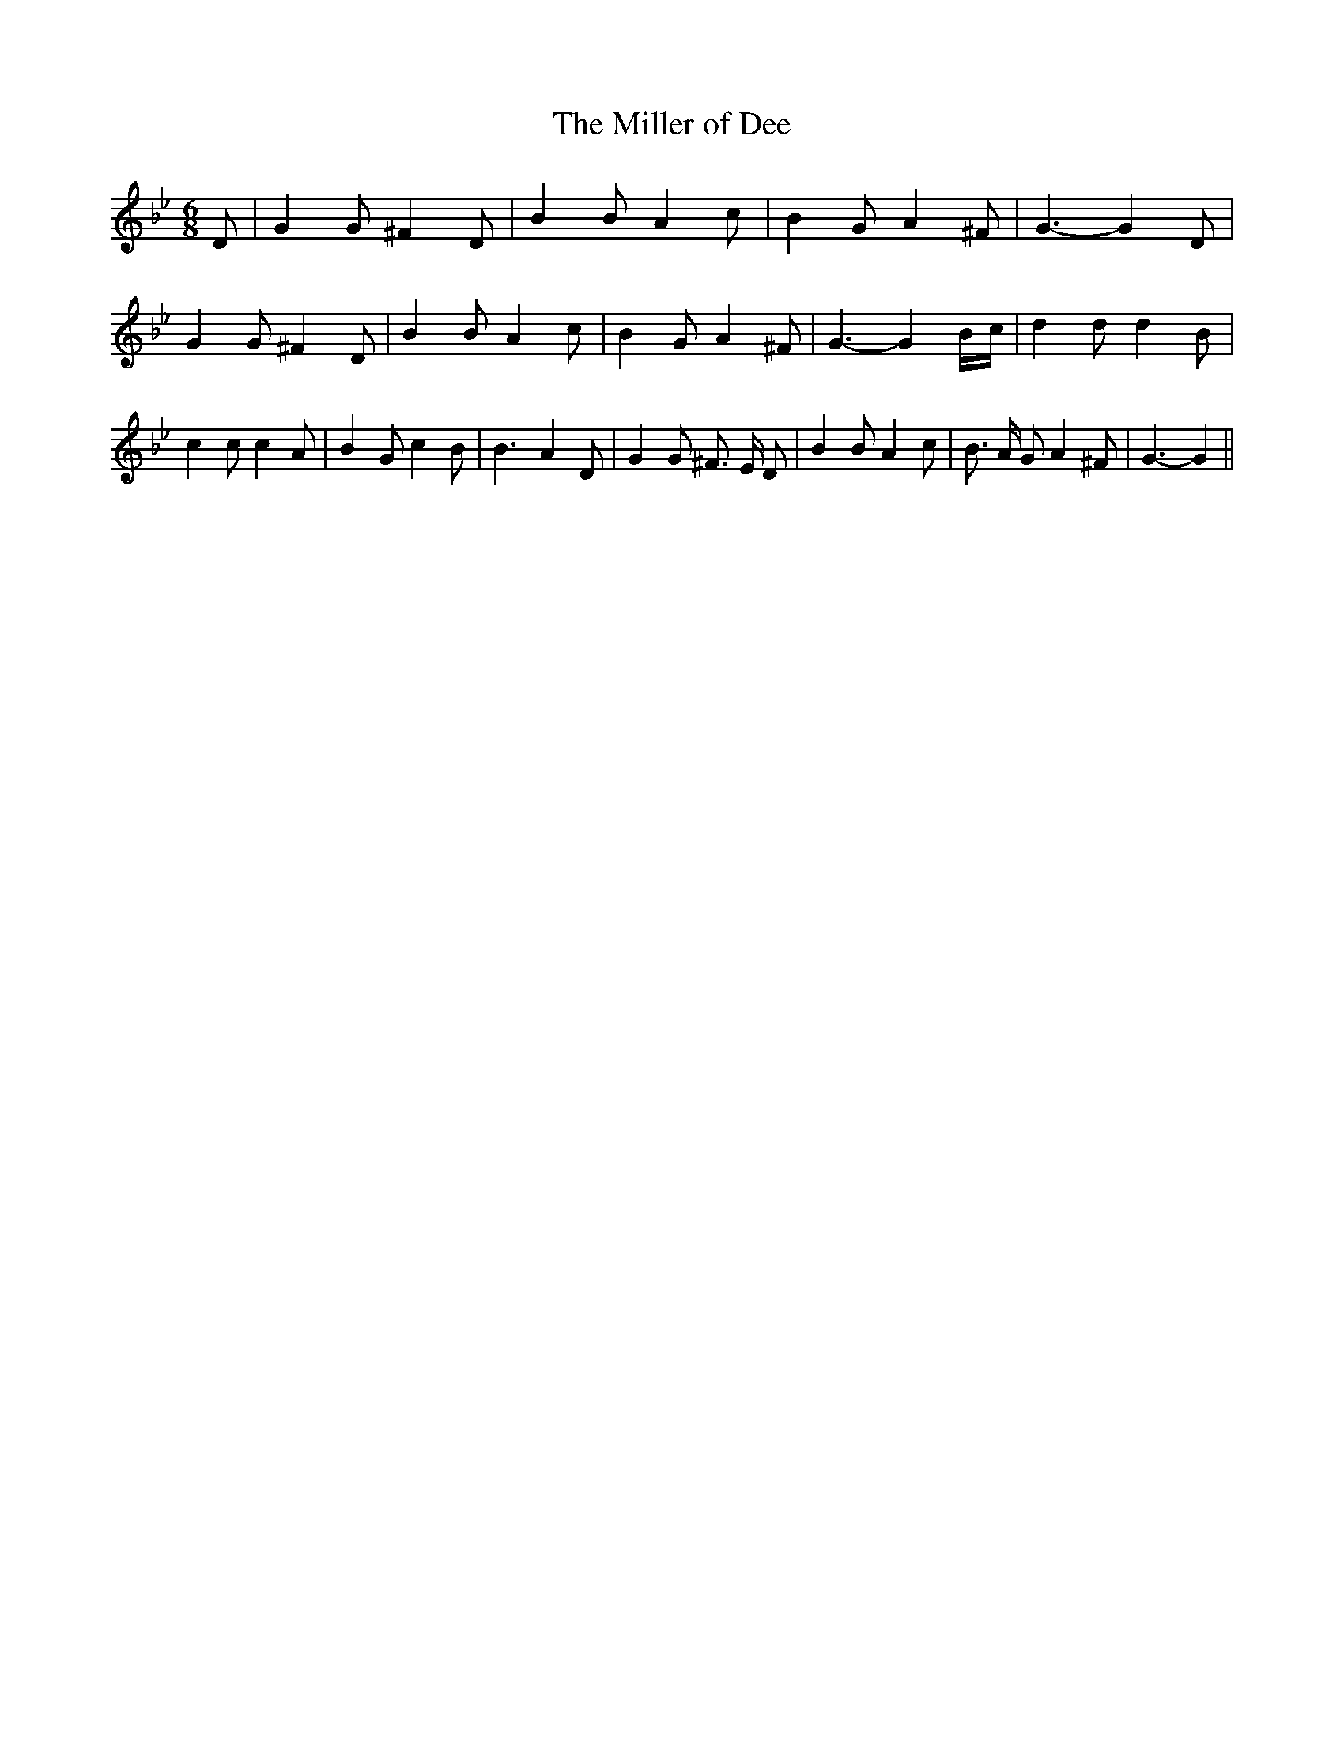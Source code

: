 % Generated more or less automatically by swtoabc by Erich Rickheit KSC
X:1
T:The Miller of Dee
M:6/8
L:1/4
K:Bb
 D/2| G G/2 ^F D/2| B B/2 A c/2| B G/2 A ^F/2| G3/2- G D/2| G G/2 ^F D/2|\
 B B/2 A c/2| B G/2 A ^F/2| G3/2- GB/4-c/4| d d/2 d B/2| c c/2 c A/2|\
 B G/2 c B/2| B3/2- A D/2| G G/2 ^F3/4 E/4 D/2| B B/2 A c/2| B3/4 A/4 G/2 A ^F/2|\
 G3/2- G||

